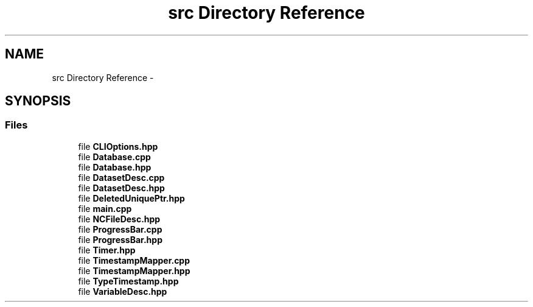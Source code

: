 .TH "src Directory Reference" 3 "Tue Aug 13 2019" "Version 1.0" "NetCDF Timestamp Mapper" \" -*- nroff -*-
.ad l
.nh
.SH NAME
src Directory Reference \- 
.SH SYNOPSIS
.br
.PP
.SS "Files"

.in +1c
.ti -1c
.RI "file \fBCLIOptions\&.hpp\fP"
.br
.ti -1c
.RI "file \fBDatabase\&.cpp\fP"
.br
.ti -1c
.RI "file \fBDatabase\&.hpp\fP"
.br
.ti -1c
.RI "file \fBDatasetDesc\&.cpp\fP"
.br
.ti -1c
.RI "file \fBDatasetDesc\&.hpp\fP"
.br
.ti -1c
.RI "file \fBDeletedUniquePtr\&.hpp\fP"
.br
.ti -1c
.RI "file \fBmain\&.cpp\fP"
.br
.ti -1c
.RI "file \fBNCFileDesc\&.hpp\fP"
.br
.ti -1c
.RI "file \fBProgressBar\&.cpp\fP"
.br
.ti -1c
.RI "file \fBProgressBar\&.hpp\fP"
.br
.ti -1c
.RI "file \fBTimer\&.hpp\fP"
.br
.ti -1c
.RI "file \fBTimestampMapper\&.cpp\fP"
.br
.ti -1c
.RI "file \fBTimestampMapper\&.hpp\fP"
.br
.ti -1c
.RI "file \fBTypeTimestamp\&.hpp\fP"
.br
.ti -1c
.RI "file \fBVariableDesc\&.hpp\fP"
.br
.in -1c

